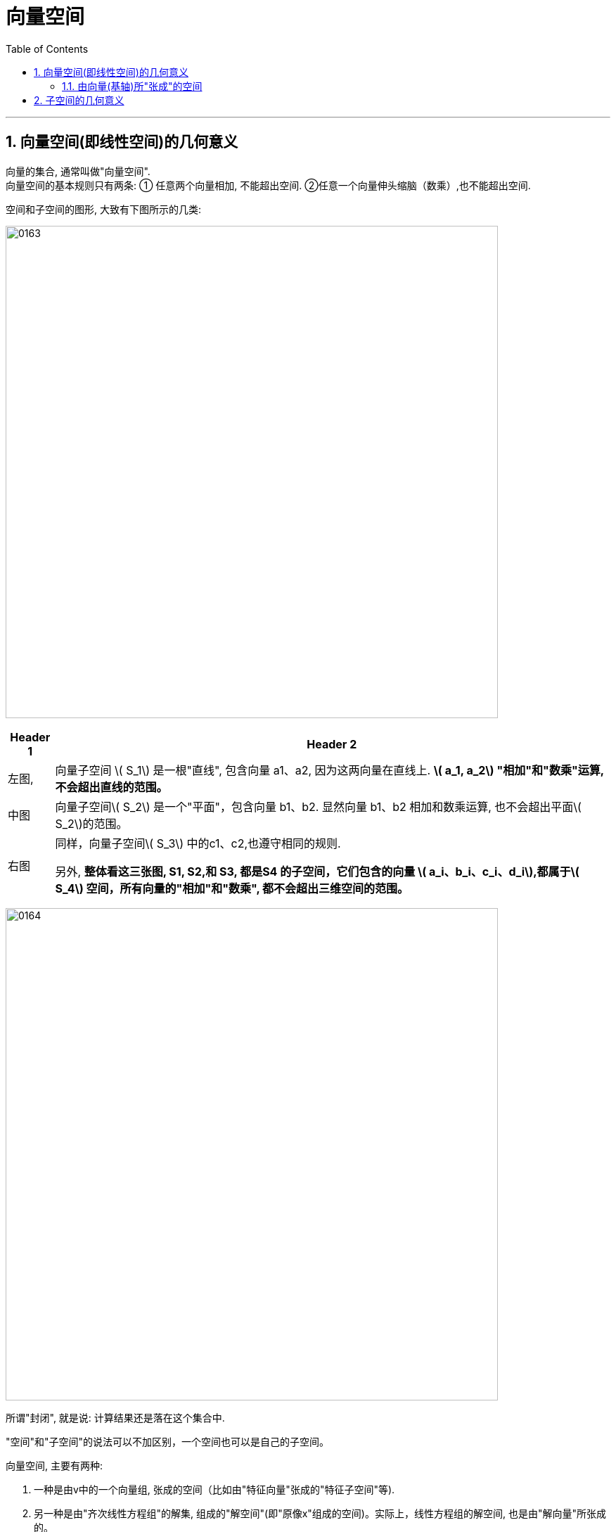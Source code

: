 
= 向量空间
//:stylesheet: my-stylesheet.css
:toc: left
:toclevels: 3
:sectnums:

'''

== 向量空间(即线性空间)的几何意义

向量的集合, 通常叫做"向量空间". +
向量空间的基本规则只有两条: ① 任意两个向量相加, 不能超出空间. ②任意一个向量伸头缩脑（数乘）,也不能超出空间.

空间和子空间的图形, 大致有下图所示的几类:

image:img/0163.png[,700px]

[options="autowidth"]
|===
|Header 1 |Header 2

|左图,
|向量子空间 latexmath:[ S_1] 是一根"直线", 包含向量 a1、a2, 因为这两向量在直线上. **latexmath:[ a_1, a_2] "相加"和"数乘"运算, 不会超出直线的范围。**

|中图
|向量子空间latexmath:[ S_2] 是一个"平面"，包含向量 b1、b2. 显然向量 b1、b2 相加和数乘运算, 也不会超出平面latexmath:[ S_2]的范围。

|右图
|同样，向量子空间latexmath:[ S_3] 中的c1、c2,也遵守相同的规则.

另外, *整体看这三张图, S1, S2,和 S3, 都是S4 的子空间，它们包含的向量 latexmath:[ a_i、b_i、c_i、d_i],都属于latexmath:[ S_4] 空间，所有向量的"相加"和"数乘", 都不会超出三维空间的范围。*
|===


image:img/0164.png[,700px]

所谓"封闭", 就是说: 计算结果还是落在这个集合中.

"空间"和"子空间"的说法可以不加区别，一个空间也可以是自己的子空间。

.向量空间, 主要有两种:
1. 一种是由v中的一个向量组, 张成的空间（比如由"特征向量"张成的"特征子空间"等).
2. 另一种是由"齐次线性方程组"的解集, 组成的"解空间"(即"原像x"组成的空间)。实际上，线性方程组的解空间, 也是由"解向量"所张成的。

'''

==== 由向量(基轴)所"张成"的空间

如下图, 由 向量组 latexmath:[ \{a_1, a_2\}] 所"张成"的向量空间平面S,  +
latexmath:[S=Span\left\{ a_1,a_2 \right\} =\left\{ x_1a_1+x_2a_2\ |\ x_1,x_2\in R \right\}  ]

image:img/0165.png[,550px]

**由向量所张成的线性空间, 是无穷大的. 空间里的向量也是无穷多的。**因为在"向量空间"的数学定义式 latexmath:[ \left\{ x_1a_1+x_2a_2+...+x_na_n\  |\ x_1,x_2,...x_n\in R \right\} ]中, *系数可以无穷大, 所以可以"张成"无穷大的空间。*

'''

== 子空间的几何意义

"于空间"的一般定义是这样的: 如果V和H 都是向量空间，而且 latexmath:[ H\subset V]，则称H是V的"子空间"。

比如, 在5维空间中, 你用4个向量来张成一个空间, 这4个向量最多也只能张成出一个4维空间. 显然, 这4维空间就是5维空间的子空间了.

注意: 零向量存在于所有空间中. 即任意一个子空间, 都要包含0向量，否则就不能满足加法和数乘的封闭运算。

.标题
====
下图, 在3维空间中, 用两个三维向量 latexmath:[\vec{a}=\left( a_1,a_2,a_3 \right)  ] 和 latexmath:[\vec{b}=\left( b_1,b_2,b_3 \right)  ] 来张成一个平面的二维空间. 这个过原点的二维平面, 显然就是3维空间中的二维"子空间" (*相当于把二维平面放在了3维空间中, 只不过二维子空间里的向量, 和三维空间里的向量一样, 都是三维的向量*).

image:img/0166.png[,250px]
====


.标题
====
比如, 三维向量空间 latexmath:[ R^3], 它的所有子空间包括:

- 三维子空间: 本身 latexmath:[ R^3=Span\left\{ a_1,a_2,a_3 \right\} ] (latexmath:[a_1,a_2,a_3] 线性无关). 作为自身的子空间表现为一个立体空间，同自身一样，也包含原点.
- 二维子空间: 如 latexmath:[ Span\left\{ a_1,a_2 \right\}] (latexmath:[a_1,a_2] 线性无关). 表现为通过原点的任意一个平面（*注意: 二维空间latexmath:[ R^2] 不是latexmath:[ R^3]的子空间*)
- 一维子空间:如 latexmath:[ Span\left\{ a_1 \right\} \ \left( a_1\ne 0 \right) ], 表现为通过原点的任意一条直线.
- 零维子空间:只包含原点0向量,只有零空间。

下图 4-19 给出了latexmath:[ R^3] 的所有子空间的图形。

image:img/0167.png[,300px]

图中，V为三维向量空间即 latexmath:[R^3]:

- 它可以由 latexmath:[Span\left\{ a_1,a_2,a_3 \right\}  ] (a1, a2, a3 线性无关) 表示
- latexmath:[H=Span\left\{ a_1,a_2 \right\}  ](a1, a2线性无关) , 表示一个二维子空间
- latexmath:[K=Span\left\{ a_1,a_3 \right\}  ](a1, a3线性无关) , 表示另一个二维子空间
- H和K 的公共集合交集 latexmath:[ H∩K =Span \{a_1\}(a≠0)]，是一维向量子空间
- 上述所有的子空间, 皆包含零向量 0= (0,0,0). 当然零向量自身可以组成一个零空间。

====














'''

